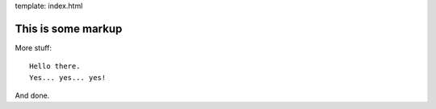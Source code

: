 template: index.html


This is some markup
===================

More stuff::

    Hello there.
    Yes... yes... yes!
    
And done.